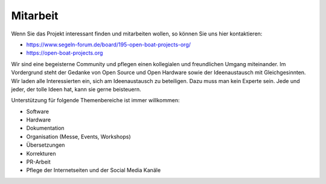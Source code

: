 Mitarbeit
=========

Wenn Sie das Projekt interessant finden und mitarbeiten wollen, so können Sie uns hier kontaktieren:

* https://www.segeln-forum.de/board/195-open-boat-projects-org/
* https://open-boat-projects.org

Wir sind eine begeisterne Community und pflegen einen kollegialen und freundlichen Umgang miteinander. Im Vordergrund steht der Gedanke von Open Source und Open Hardware sowie der Ideenaustausch mit Gleichgesinnten. Wir laden alle Interessierten ein, sich am Ideenaustausch zu beteiligen. Dazu muss man kein Experte sein. Jede und jeder, der tolle Ideen hat, kann sie gerne beisteuern.

Unterstützung für folgende Themenbereiche ist immer willkommen:

* Software
* Hardware
* Dokumentation
* Organisation (Messe, Events, Workshops)
* Übersetzungen
* Korrekturen
* PR-Arbeit
* Pflege der Internetseiten und der Social Media Kanäle
